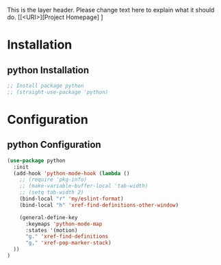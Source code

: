 This is the layer header. Please change text here to explain what it should do.
[[<URI>][Project Homepage] ]

* Installation
** python Installation
#+BEGIN_SRC emacs-lisp :tangle install.el
;; Install package python
;; (straight-use-package 'python)
#+END_SRC

* Configuration
** python Configuration
#+BEGIN_SRC emacs-lisp :tangle config.el
(use-package python
  :init
  (add-hook 'python-mode-hook (lambda ()
    ;; (require 'pkg-info)
    ;; (make-variable-buffer-local 'tab-width)
    ;; (setq tab-width 2)
    (bind-local "r" 'my/eslint-format)
    (bind-local "h" 'xref-find-definitions-other-window)

    (general-define-key
      :keymaps 'python-mode-map
      :states '(motion)
      "g." 'xref-find-definitions
      "g," 'xref-pop-marker-stack)
  ))
)
#+END_SRC
